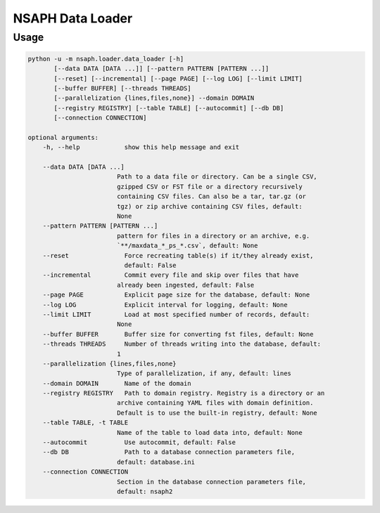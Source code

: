 NSAPH Data Loader
=================

Usage
-----

.. code-block::

    python -u -m nsaph.loader.data_loader [-h]
           [--data DATA [DATA ...]] [--pattern PATTERN [PATTERN ...]]
           [--reset] [--incremental] [--page PAGE] [--log LOG] [--limit LIMIT]
           [--buffer BUFFER] [--threads THREADS]
           [--parallelization {lines,files,none}] --domain DOMAIN
           [--registry REGISTRY] [--table TABLE] [--autocommit] [--db DB]
           [--connection CONNECTION]

    optional arguments:
        -h, --help            show this help message and exit

        --data DATA [DATA ...]
                            Path to a data file or directory. Can be a single CSV,
                            gzipped CSV or FST file or a directory recursively
                            containing CSV files. Can also be a tar, tar.gz (or
                            tgz) or zip archive containing CSV files, default:
                            None
        --pattern PATTERN [PATTERN ...]
                            pattern for files in a directory or an archive, e.g.
                            `**/maxdata_*_ps_*.csv`, default: None
        --reset               Force recreating table(s) if it/they already exist,
                              default: False
        --incremental         Commit every file and skip over files that have
                            already been ingested, default: False
        --page PAGE           Explicit page size for the database, default: None
        --log LOG             Explicit interval for logging, default: None
        --limit LIMIT         Load at most specified number of records, default:
                            None
        --buffer BUFFER       Buffer size for converting fst files, default: None
        --threads THREADS     Number of threads writing into the database, default:
                            1
        --parallelization {lines,files,none}
                            Type of parallelization, if any, default: lines
        --domain DOMAIN       Name of the domain
        --registry REGISTRY   Path to domain registry. Registry is a directory or an
                            archive containing YAML files with domain definition.
                            Default is to use the built-in registry, default: None
        --table TABLE, -t TABLE
                            Name of the table to load data into, default: None
        --autocommit          Use autocommit, default: False
        --db DB               Path to a database connection parameters file,
                            default: database.ini
        --connection CONNECTION
                            Section in the database connection parameters file,
                            default: nsaph2
